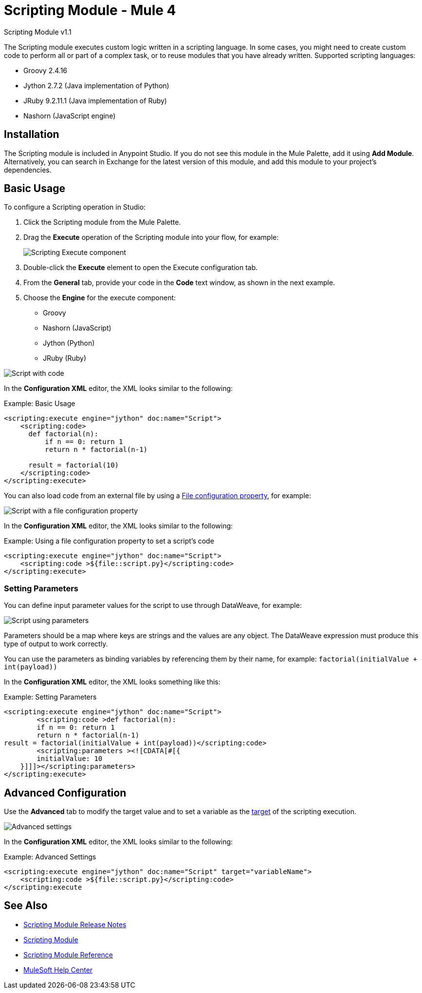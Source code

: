 = Scripting Module - Mule 4



Scripting Module v1.1

The Scripting module executes custom logic written in a scripting language. In some cases, you might need to create custom code to perform all or part of a complex task, or to reuse modules that you have already written. Supported scripting languages:

* Groovy 2.4.16
* Jython 2.7.2 (Java implementation of Python)
* JRuby 9.2.11.1 (Java implementation of Ruby)
* Nashorn (JavaScript engine)


== Installation

The Scripting module is included in Anypoint Studio. If you do not see this module in the Mule Palette, add it using *Add Module*. Alternatively, you can search in Exchange for the latest version of this module, and add this module to your project's dependencies.

== Basic Usage

To configure a Scripting operation in Studio:

. Click the Scripting module from the Mule Palette.
. Drag the *Execute* operation of the Scripting module into your flow, for example:
+
image::scripting-flow.png[Scripting Execute component]
+
. Double-click the *Execute* element to open the Execute configuration tab.
. From the *General* tab, provide your code in the *Code* text window, as shown in the next example.
. Choose the *Engine* for the execute component:
+
* Groovy
* Nashorn (JavaScript)
* Jython (Python)
* JRuby (Ruby)

//You should enter the scripting code. In case you want to load the code from an external file, you can set this by using a xref:mule-runtime::configuring-properties.adoc[File Configuration Property].

image::code-config.png[Script with code]

In the *Configuration XML* editor, the XML looks similar to the following:

.Example: Basic Usage
[source,xml,linenums]
----
<scripting:execute engine="jython" doc:name="Script">
    <scripting:code>
      def factorial(n):
          if n == 0: return 1
	  return n * factorial(n-1)

      result = factorial(10)
    </scripting:code>
</scripting:execute>
----

You can also load code from an external file by using a xref:mule-runtime::configuring-properties.adoc#_file_properties[File configuration property], for example:

image::file-config.png[Script with a file configuration property]

In the *Configuration XML* editor, the XML looks similar to the following:

.Example: Using a file configuration property to set a script's code
[source,xml,linenums]
----
<scripting:execute engine="jython" doc:name="Script">
    <scripting:code >${file::script.py}</scripting:code>
</scripting:execute>
----

=== Setting Parameters

You can define input parameter values for the script to use through DataWeave, for example:

image::scripting-studio-parameters.png[Script using parameters]

Parameters should be a map where keys are strings and the values are any object. The DataWeave expression must produce this type of output to work correctly.

You can use the parameters as binding variables by referencing them by their name, for example: `factorial(initialValue + int(payload))`

In the *Configuration XML* editor, the XML looks something like this:

.Example: Setting Parameters
[source,xml,linenums]
----
<scripting:execute engine="jython" doc:name="Script">
	<scripting:code >def factorial(n):
	if n == 0: return 1
	return n * factorial(n-1)
result = factorial(initialValue + int(payload))</scripting:code>
	<scripting:parameters ><![CDATA[#[{
        initialValue: 10
    }]]]></scripting:parameters>
</scripting:execute>
----

== Advanced Configuration

Use the *Advanced* tab to modify the target value and to set a variable as the xref:mule-runtime::target-variables.adoc[target] of the scripting execution.

image::advanced.png[Advanced settings]

In the *Configuration XML* editor, the XML looks similar to the following:

.Example: Advanced Settings
[source,xml,linenums]
----
<scripting:execute engine="jython" doc:name="Script" target="variableName">
    <scripting:code >${file::script.py}</scripting:code>
</scripting:execute
----

== See Also

* xref:release-notes::mule-runtime/module-scripting.adoc[Scripting Module Release Notes] +
* https://www.mulesoft.com/exchange/org.mule.modules/mule-scripting-module/[Scripting Module]
* xref:scripting-reference.adoc[Scripting Module Reference]
* https://help.mulesoft.com[MuleSoft Help Center]
